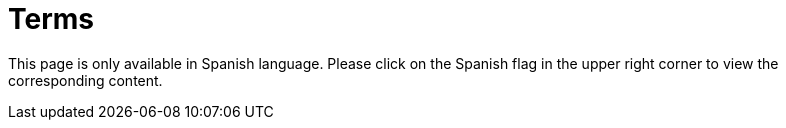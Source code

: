 :slug: careers/terms/
:category: careers
:description: The main goal of the following page is to inform people interested in working with us about our selection process. Here we describe the overall selection process we carry out and present additional information about our company, in order to motivate you to participate in our selection process.
:keywords: FLUID, Careers, Terms, Selection, Process, Company.
:translate: empleos/terminos/

= Terms

This page is only available in Spanish language.
Please click on the Spanish flag in the upper right corner
to view the corresponding content.
